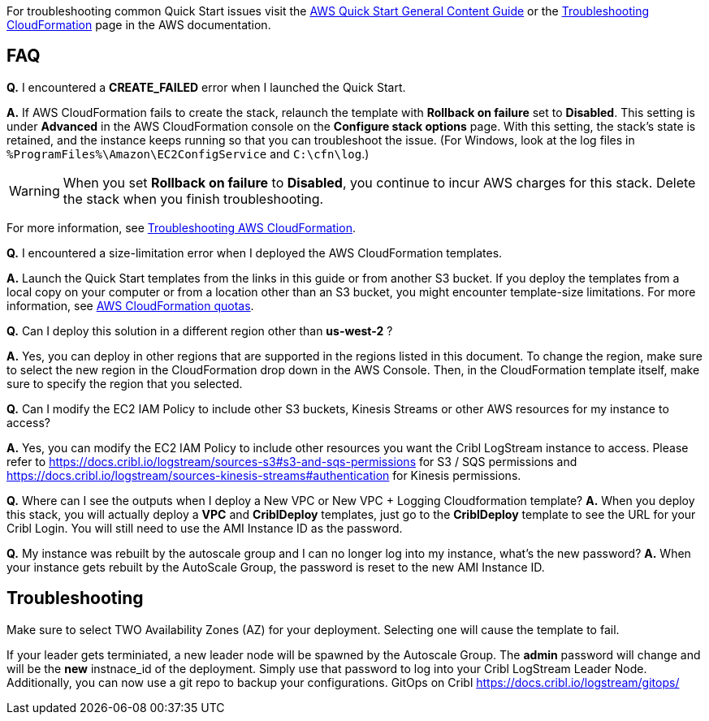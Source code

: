 //Add any unique troubleshooting steps here.

For troubleshooting common Quick Start issues visit the http://general-content-file[AWS Quick Start General Content Guide] or the https://docs.aws.amazon.com/AWSCloudFormation/latest/UserGuide/troubleshooting.html[Troubleshooting CloudFormation] page in the AWS documentation.

== FAQ

*Q.* I encountered a *CREATE_FAILED* error when I launched the Quick Start.

*A.* If AWS CloudFormation fails to create the stack, relaunch the template with *Rollback on failure* set to *Disabled*. This setting is under *Advanced* in the AWS CloudFormation console on the *Configure stack options* page. With this setting, the stack’s state is retained, and the instance keeps running so that you can troubleshoot the issue. (For Windows, look at the log files in `%ProgramFiles%\Amazon\EC2ConfigService` and `C:\cfn\log`.)
// Customize this answer if needed. For example, if you’re deploying on Linux instances, either provide the location for log files on Linux or omit the final sentence. If the Quick Start has no EC2 instances, revise accordingly (something like "and the assets keep running").

WARNING: When you set *Rollback on failure* to *Disabled*, you continue to incur AWS charges for this stack. Delete the stack when you finish troubleshooting.

For more information, see https://docs.aws.amazon.com/AWSCloudFormation/latest/UserGuide/troubleshooting.html[Troubleshooting AWS CloudFormation^].

*Q.* I encountered a size-limitation error when I deployed the AWS CloudFormation templates.

*A.* Launch the Quick Start templates from the links in this guide or from another S3 bucket. If you deploy the templates from a local copy on your computer or from a location other than an S3 bucket, you might encounter template-size limitations. For more information, see http://docs.aws.amazon.com/AWSCloudFormation/latest/UserGuide/cloudformation-limits.html[AWS CloudFormation quotas^].

*Q.* Can I deploy this solution in a different region other than *us-west-2* ?

*A.* Yes, you can deploy in other regions that are supported in the regions listed in this document. To change the region, make sure to select the new region in the CloudFormation drop down in the AWS Console. Then, in the CloudFormation template itself, make sure to specify the region that you selected.

*Q.* Can I modify the EC2 IAM Policy to include other S3 buckets, Kinesis Streams or other AWS resources for my instance to access?

*A.* Yes, you can modify the EC2 IAM Policy to include other resources you want the Cribl LogStream instance to access. Please refer to https://docs.cribl.io/logstream/sources-s3#s3-and-sqs-permissions for S3 / SQS permissions and https://docs.cribl.io/logstream/sources-kinesis-streams#authentication for Kinesis permissions.

*Q.* Where can I see the outputs when I deploy a New VPC or New VPC + Logging Cloudformation template?
*A.* When you deploy this stack, you will actually deploy a **VPC** and **CriblDeploy** templates, just go to the **CriblDeploy** template to see the URL for your Cribl Login. You will still need to use the AMI Instance ID as the password.

*Q.* My instance was rebuilt by the autoscale group and I can no longer log into my instance, what's the new password?
*A.* When your instance gets rebuilt by the AutoScale Group, the password is reset to the new AMI Instance ID.

== Troubleshooting

Make sure to select TWO Availability Zones (AZ) for your deployment. Selecting one will cause the template to fail.

If your leader gets terminiated, a new leader node will be spawned by the Autoscale Group. The *admin* password will change and will be the *new* instnace_id of the deployment. Simply use that password to log into your Cribl LogStream Leader Node. Additionally, you can now use a git repo to backup your configurations. GitOps on Cribl https://docs.cribl.io/logstream/gitops/
